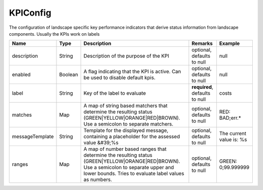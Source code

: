 KPIConfig
---------------

The configuration of landscape specific key performance indicators that derive status information from landscape components. Usually the KPIs work on labels


.. list-table::
   :header-rows: 1

   * - Name
     - Type
     - Description
     - Remarks
     - Example

   * - description
     - String
     - Description of the purpose of the KPI
     - optional, defaults to null
     - null
   * - enabled
     - Boolean
     - A flag indicating that the KPI is active. Can be used to disable default kpis.
     - optional, defaults to null
     - null
   * - label
     - String
     - Key of the label to evaluate
     - **required**, defaults to null
     - costs
   * - matches
     - Map
     - A map of string based matchers that determine the resulting status (GREEN|YELLOW|ORANGE|RED|BROWN). Use a semicolon to separate matchers.
     - optional, defaults to null
     - RED: BAD;err.*
   * - messageTemplate
     - String
     - Template for the displayed message, containing a placeholder for the assessed value &#39;%s
     - optional, defaults to null
     - The current value is: %s
   * - ranges
     - Map
     - A map of number based ranges that determine the resulting status (GREEN|YELLOW|ORANGE|RED|BROWN). Use a semicolon to separate upper and lower bounds. Tries to evaluate label values as numbers.
     - optional, defaults to null
     - GREEN: 0;99.999999

